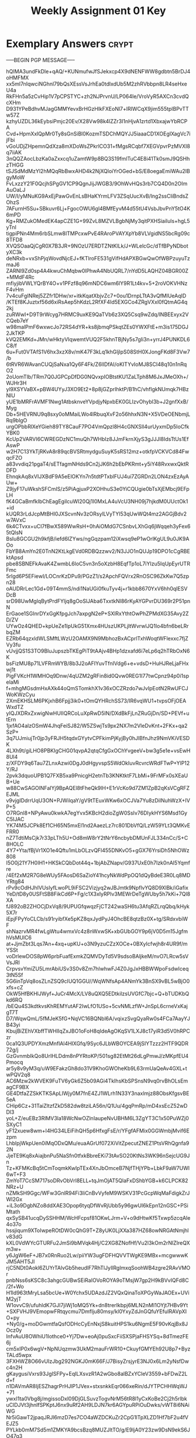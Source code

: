 #+TITLE: Weekly Assignment 01 Key
#+LANGUAGE: en
#+OPTIONS: H:4 num:nil toc:nil \n:nil @:t ::t |:t ^:t *:t TeX:t LaTeX:t
#+STARTUP: showeverything entitiespretty

* Exemplary Answers                                                   :crypt:
  :PROPERTIES:
  :CRYPTKEY: dm3wa01key
  :END:
-----BEGIN PGP MESSAGE-----

hQIMA3undFkDle+qAQ/+KUNmufwJfSJekxcp4X9dNENFWW8gdbtn5BrDJ4oHMFMX
xx5ml7nIqwciNGhnl79bQsXEssVsJrhEa0tdlxdUb5M2zhRVbbpn8LR4seHxeU4a
RkFHn5a5zCvHip1V7pCPSTYC+zh2NJPrvnU/LP064Ie/VroVyR5AXCn3cvdQcXHm
D931YPeBdhvMJagGMMYevxBrHGzHlkFXEoNl7+lRIWCqX9jim555tplBPvTTw57Z
kzhyUZDL36kEybsiPmjc20Ev/X28Vw98k4lZZr3I1nHjvA1zrtd1XbxajwYbRCPA
Cvd+HpmXxlQpMr0Ty8sGnSiBl0KozmTSDChMQYJJ5iaaaCD1XOEgIXagVc7ijFbi
vGoUDjZHpemnQdXza8mXDoWsZPkrlCO31+fMgsRCqbf7XEGVpvrPzMVXI8q7iiAK
3nQQZAocLbzKa0aZxxcq1uZamtW9p8BQ3S19fmlTuC4E8i41Tk0smJ9QSHhzTHGG
tSJSdMdMzYl2hMQqRbBwxAHD4k2NjXQloiYrOGed+bS/E8oegaEmiWAu2lBgyMoW
FvLxzzY21F0QcjhSPgGV1CP9QgnJijJWGB3/9OhWvHQs3rb7CQ4D0n2OImAuOaLJ
UW/I/yMNuKG9AxEjPawGvEnLsBHaKYrmLFV3ZSqUucXvB/lng2ssCliBndsZOhzS
7AFurnH5Su+SBkuvr6Lj+FgocOWU6gl4BMfEyvM4d55tU4VsbJbvPnY5tO4K6mPD
Kg+RMZukOMedEK4apCZE1G+99ZvL8MZVLBgbNjMy3qitPXHSiailuls+hgL5yTnI
tigpiPNn4Mm6rbSLmw8ITMPcxwPvE4RAroPVAYXpYb8VLVgidNS5bcRg09c8TFD8
XVQSOaaQjCgR0X7B3JR+9NOzU7ERDTZNtKlLk/J+WLelcGc/dTfBPyNDbotyXC3k
deNRxb+vxShPjqWovdNjcEJ+fKTlroFE531gVifHdAPXBGwQwOfWBPzuyuTzmaJ6
ZARNl9Zd0sp4A4kwuChMqbw0lPhwA4NbUQRL7/nYdD5LAQHZ04BGR00Z+MMdF4Rc
mfiyjibVWLYQrBY4O+v1PFzf8q96mNDC6wm6lY9R1Lt4kv+5+2roVOKVHNzF4vHm
7v4cuFgINRej5ZZfr1DHw/xr+itkKqatXbjvZc7+0ou1DrnpLTtA3vQfMlUeAqID
/KTEf8KJuztxf56d6xiRsAep5hKdzL2RfXF4Id5EXGCo4ZRgVXxl0fQtmAG4q2kj
zuRWwI+D9T9rWcyg7HRMC9uxKE9QaTVb6z3XQ5Csq9wZdq/lNBEExyx2VCQeb7eY
w98malPmF6wxwcJo72RS4dYR+ks8jbmqPSkqtZEs0YWXFtE+m3is175DGJ2JkTKP
kVQ2EMKd+JMn/wHktyVIqwemtVUQ2F5khnTBjNy5s7gIi3n+yrrJ4PUNKDL6C8/f
6u+Fut0VTAfS1V6hx3xzX8v/mK47F3kLq1khGljlpS08StH0XJongFKd8F3Vw7/b
6tRVR6WAvanCUQjSaNxa1Qy6F4Fk/Z6lIDfAI/oKITYvIoMJ8SCI48q10n1nRqO2
2oUomTIb/TRm7Q0JGPCpDfDG0NQvxpIOBtstKU1ZaLTph8M6JxJMeOXh+/WJHr3H
yl9XSYVaBX+pBW4UYyJ3XO9Et2+8p8jGZprIhktP/B1hC/vhflgkNUmqk7HBzNlU
yUE1bMRFrAVMF1Nwg1AtbsknveYVpdjyNpxbEK0GLIzvOhybl3b+J2gnfXxB/Myg
Db+5HEVRNU9q8sxy0oMMaiLWo4lRbuqXvF2o56hhxN3N+X5VDeOENbmjLRq9blgO
urgOPbbRlXeYGieh89TY8CauF7PO4VmQpzl8H4cGNXSIl4urUyxmDp5IoCfkYBK0
KcUp2VARVI6CWREGDzNC1muQh7WHbIz8JJmFkrnXjyS3gJJJl8IdsTtUs1EfAswP
w2H7C13YkTjRKvA8r89qcBVSRtmydguSuyK5sRS12mz+otkfpVCKVCd84FwqcFZO
a83vvdiq21pgaT4/sETfagmNHds9Cn2jJK6h2bEbPKRmt+y5iY48RvxwxQktRDFD
EhnqkAq8xVIJXBdF9A5eElOKYn7n5tdtPTxblFUJ4ui7ZGRDn2LON4zxEzAyAUw+
Z9jyF17uWkshSFCmIS/z5PiAgjuxP2XOHhuS3e0YiCQUgie0bTsXjEMbcj9EFpLH
fK4GCaBmfkIbChEagEgilcuWI20Qj1I0MxLA4uVcU3NH09j7hjkdM0UUctOk1+id
kUQR3rLdJcpMtBHl0JXScvnNv3zORsylLVyTYl53qUwWQt4mz2AGGjBdv2w7AVxC
6k4CTvxx+uCI7fBwX589WwRsH+0hAiOMdG7CSnbvLXhGq6jWqqeh3yFex65tQlsN
BsIu8GCGU2h9kfjB/iefd6IZYws/ngGqzpam12iXwsq9eP1wOrlKgUL9u0JK9AOo
FbYB8AmYn2E0TnN2KtLkgEVd0RDBQzzwv2/N3JJO1nQUJp19DPO1cCgRBEktApsd
pbe8SBNEFkAvaK4ZwmbL6loC5vn3n5oXzbH8EqfTp1oL7iYIzu5IqUpEyrUTRFmc
5rlgd6P5EFiewI/LOCnrKzDPu9/PGzZ1/s2ApchFQVrx2RnOSC96ZkKw7Q5zpn28
oAUDRrLec1Gd+09T4mmS/ndi1NaUGi0fkuTyv4j+r1kbb8670YxV6hh0qIESVDcB
srD98UwMglqBytPrdFYljq8gOoSlJAba6TxxtkNl86rKyAYGPvrDU369r2P51pnN
ErGaoe1SGInrDYxGgKfpgJch7axpgN2eP+SXlRxYthtOwPhZPMdXG35Avy2ZD/ZV
UYwOz4QHED+kpUeZe1lpUkG51Xmx4HUszUKPLjItWvrwlJQ1Io4bfn6beLRrbqZM
EZRb64qzxldWLSMftLWzU2OAMX9N9MbhozBxACprlTxhWoqtWFlexxc7fjZVy3fu
vUvjjQS1S3TO9BluJupszbTKEgPiT9tAAjv4BHp1dzxafd6i7eLp6q2hTRbOxN6K
bsFizMU8p71LVFRmWYB/8b3J2oAFIYuvTfnIVdg6+e+vdsD+HuHJReLjaFHxwj1t
PigFVKcH1WMHOq9Dnw/4qUZM2gRFin8id0Qvw0REG1I77twCpnz94p0i1spelaMi
f+mhgMGsdmHxAXk44oQmSTomkhX1v36xOCZRzdo7wJvIpEotN2RwUFCJWoKWzCyu
2XmEKHSLM6PKjxhB6Fpjj3ik0+tOmQYHRchSS73/IR6vqWU1+tvpsOFjOEAWxdTZ
yIQJXDRxZxwigNwHUIIQRCoLuXpRwD5IN/DXdBkFjLnZRuGjDn/SD+PEVf+utErn
1jxfAO4alzOSmW4JhqFeiSJ82/W5ZSwjTs9px2NX7m2VleDvKnt+2FKx+qa2SzP+
3q7UJmiujTr0jp3yFRJH5tqdxGYytvCPFkimPjKyjBy0hJIBfnJhz9NmVKiVESDK
4LXh9t/giLHO8PBKIgCHG01qvpA2qtqCfgGxOChYvgeeV+bw3g5e1e+vsEwH8Ul4
z/XFDY9q6Tau7ZLnxAzwi0DgJ0dHgyvspS5WdOkIuvRcvrcWRdFTwP+YlP12Y/RJ
2pvk3dquoUPB1Q7FXB5xa9PnicgH2etnTb3KNKtktF7LbMi+9FrMFx0sXEaUB+Ue
w88CwSAGOlNFaIYj9BpAQEl8tFheQk9lH+E1rVcKo9d7ZM1ZpB2qKsVCgRFZEJML
v9vjgIDdrrUqU3ON+PJWilqaY/gV9tTEuxWKw6xOCJVa7Yu8zDilNuhWzX+IVP+5
O7RGnl8+NPyAwu0kwkA7egYvx5KBcH2dioZgW0SsIv76DIykHYS6Msd1GyC5IJAC
YK74M5JCPk8Ef1CH65N5mxEl1nd2AaezLz7rc801DbVfQ/LzW59YLt3QMKvEFRR0
nZ7TdtiMsCjk7r33pLTh5U+Od8mW8rY2tNrY6ncbybDMUnFJL334nCc/S+C8HOLC
4Y7+Yta/fBjVr1XO1e4Qftu1mLbOLzvQFl455DNKvO5+gGX76YrsiDh5NhOWz808
I5O0j21Y7H0IH1+HKSkCQbDot44q+1bjAbZNapv/G937UxE0h7Izk0nAI5Yqmfre
/4Ef2xM2R7G8eWUy5FAosD6SaZioY41hcyNkWdPpOQ1dQyBdeE3R0Lq8MDYRtg84
rPv9cOdHJhIVUsIyfLwoPL9iFSC2Vizjyq2wJBJmtk9NpflvYQ8D9XlBk/iGafix
YeD/tD8y0USFtSB8FikCd6P+Fg/c1X3xIyRPlv3MEWrDeTgWUby5h7kKi+7Ql8XA
fJ892oB2ZHOCjDxVq8/9UPUGfqwqzFjCT242waSH6tu3AfqRZLrqQbq/kHyk5X7r
iEpjFPyYoCLCb/s91ryibfXe5pKZ8qxJydPyJ4OhcBE8qtzBz0X+tg/SRdxvbiWF
shNazrvMR4fwLgWtu4wmxVc4z8nWxwSK+xbGUbGOY9p6jV0D5m15JgfmhVsMUlC6
at+JjmZbt3Lqs7An+4xq+upKU+o3N9yzuCZzXOCe+0BXyIcfwjh8r4UR9f/mYSSt
voDrlewDOS8pW6prbFuafExmkZQMVDyTd5V9sdsoBAljkeM/nvO7LRcw5sVVsJRI
CrpvsvYmiZU5LmrAbiUSv3S0v8Zm7hlwhwFJ4Z0JgJxHBBWWpoFsdwIceq3tN5Sf
5G6inTpVq8osZLnZSQ9cIUQ1GGU//WqWNfsAp4ANmYk3BnSX9vBL5wBjO0xfs+cZ
OkW5HfBKHlJWyf+JuCr4McX/LV8uQXQ5EDtkilzsUVGfC7bjc+Q+bTUDKbQkd6RQ
/bEQu4S3kdtkvsKhREMYutAF2IwLfO1USo+5cvNMLzfW+JnSpL6crneVxKajgT7T
D7/WqwQmL/5fMJeK5fG+NqVC16BQNbl6A/vqixzSvgQyaRw0s4FCa7AayYJB43yi
KbujBiZEhVXbffTWHIIqZxJBO1oFoH8qIdeAgOKqSV1LXJ8c17yiR3d5V0hRPCzr
0ca1Q3UPDYXmzMnflAl4HIXGfq/9Syc6JLbWBOYCEA9jSIYTzzz2HTF9QDR72g/j
GzGvnmbIkQo8UrIHLDdm8nPYRtoKP/501sg82EtMt26dLgPmwJ/zMKpfEU4Pmocq
ar5y8v9yM3q/uW9EFakzGh8do31V9KhoGWOheKb9L63rmUaQeAv4GXL+twPQV2q8
AC6Mzw2kWVEK9FuTV6yGk6Z5b09AGi4TkIhsKbSPSnsN9vq0rvBhOLsEmagCF9BX
GE4DtfaZZSkKTKSApLIWjy0M7fnE4ZJ1WLrh1N33Y3naxlmjz88ObsKfgsvBE5eA
CHip6Cz+31TaiZltzfZkD582dw8tziLA56n/Q1Uu/4gqPmRp/mD4xsEcZ52wDDl3
yoL+Z/euEBz3RlMV3la18WcNwOZlnIaupeNvUBHM6L3ZgYT3C1x50PuWZj0SXyC1
yF12xuew8wm+I4HG34LEiFihQH5p6HfxgFsE/r/YFgfAFMix0GGWmbjMvif6Ezpm
LhblpjWkpUen0iMqODxQMu/euaAGrUf072XiVitZpecutZNEZ1PtsVRhQgnfa92N
JjeTE9Kq8xAiajbnPu5NaSfn0tfxkBbreEKi73tAvSO20KtNs3WK96nSejcUG9Jn
Tz+KFMKcBq5tCmToqmkKwIpTEx4XnJbOmceB7NjfTHjYPb+LbkF9aW7UWl6wT+F3
ZmYoT7CcSM717soDRvObVrI8ELL+tqJmOjAT5QlaFxDShbYGB+k6CLPCK82NRz+U
nZMkSH9Ggc/WFw3GnlR94Fi3liCnBvVyfeM9WSKV31PcGcpWqMaFdigkZrJWI2Gx
+iL3o9DgbNZo8ddXAE3Opop6tyqDfWvRjUbb5y96gwUI6kEpn12nGSC+PSiMtath
qxSySB41ucqDySSHHM/WcHFcpsf81OKwLJrm+V+o9dHtwKf5Txwp5zcqAle4o37o
hssjiqum9XToIwpeROtDW0cQhG9T+Z8yUK0LjXXa387HZ68owNRGAtNmjhlv83dG
kXL0VdWYcGTURFu2JmSi9bMVqk4Hj/C2XG8ZNofHf/Vu2l3kOm2rNlZIreQXm3w+
y6JgW6eF+JB7x0RnRuo2Lw/piiYW3ugFDFHQVVTWgKE9MBx+mcgwwwKJM5AHT5JI
rjC5NDt0Aokl6ZUYrTAlvGb5heudlF7RhTlJyIlRglmxqSoohWB4zgre2RAvVMOr
pnbNss6sKSC8c3ahgcGUBwSEiRaIOVoROYA9oTMsjW7gp2H9kBVvIQFd8C/2f+Wo
H1Id963tMryLsa5bcUe+W0Ychx5UDAzdJZ2VQxQinaToXPGyWaJAOEx+UViM2yjT
W1ovvC9/ufuhldK7GJI7jiWj1oMQ5Yk+dn8trerIkbpj6MLN2nMI1OYjt7HBv9Yt
+SXFVHJ9VEmopwFRtqycmu7DmfIju80msy/kl0YxyZdJnGQfuYEfuIRAVpXIO+py
+Ny0/g+moDGwmtfaQsfODHcCyEnNxjS8kuitHPS1ku6NgmE5F90vKqjBx8JOcz0y
InfvAuU8OWhiU1Iothce0+Yj7Dw+eoAj0puSxcFiiSXSPjaFHSYSq+8dTmezFE6j
cm5xIP0x6wgV+NpNUqzmw3UkM2mauFrWR10+CkuyfGMYEh92U8p7+ByzTALd5wpx
3FXHWZ8O66vUIzJbg292NGKJ0mK66F/J7BisyZrsjyrE3NJ0x6Lm2yNsfDwc4n2H
gKaygusiVxrs93JgISFPy+EqILXsvzR1A2wGbo8alBZxYCleV3559+bFDwZ2Ld+f
n1DAVmAR8IjESZhagrPrHJlP1JVex+stxsnkkEqr066xeRin/dJYTPCHHWqWJ+71
ywxI1ta0Vbg8j/mgissoDxl09DjGLSuvzTogvNrM56tR8l1yCxKoBe2Cj2h5rlbk
uClDJVt3jhnlfSPKptJ6nx9uRf2AH9LDJN7kr6AGYpuRPiOuDwks/vWT8i6NAiWG
Nr5iGawT2jpaqJRJl6mzD7es7CO4aWZDCKuZr2CpG1lTpXLZD1Hf7bF2u4fVEJZ5
PYLkb0mM7Sd5m1ZMKYA9bcsBzq8MUZJltTO/g/E9ljA0Y23zw9DsN9ekS6JO47q3
+POFY/SDVY0/p/9FeMFwKyzg5b6N3u8lMKQpQoOjwg5xDk5e6D5b7OQS
=KAF6
-----END PGP MESSAGE-----
